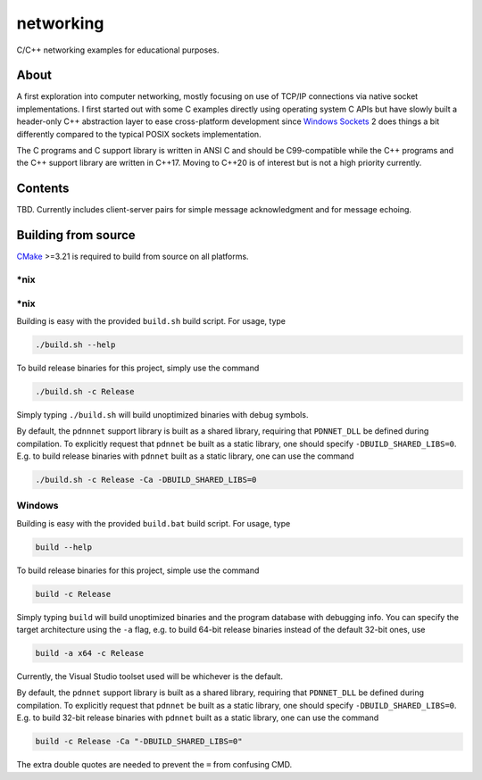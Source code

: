 .. README.rst

networking
==========

C/C++ networking examples for educational purposes.

About
-----

A first exploration into computer networking, mostly focusing on use of TCP/IP
connections via native socket implementations. I first started out with some C
examples directly using operating system C APIs but have slowly built a
header-only C++ abstraction layer to ease cross-platform development since
`Windows Sockets`_ 2 does things a bit differently compared to the typical
POSIX sockets implementation.

The C programs and C support library is written in ANSI C and should be
C99-compatible while the C++ programs and the C++ support library are written
in C++17. Moving to C++20 is of interest but is not a high priority currently.

.. _Windows Sockets: https://learn.microsoft.com/en-us/windows/win32/winsock/
   windows-sockets-start-page-2

Contents
--------

TBD. Currently includes client-server pairs for simple message acknowledgment
and for message echoing.

Building from source
--------------------

CMake_ >=3.21 is required to build from source on all platforms.

.. _CMake: https://cmake.org/cmake/help/latest/

\*nix
~~~~~

\*nix
~~~~~

Building is easy with the provided ``build.sh`` build script. For usage, type

.. code:: bash

   ./build.sh --help

To build release binaries for this project, simply use the command

.. code:: bash

   ./build.sh -c Release

Simply typing ``./build.sh`` will build unoptimized binaries with debug symbols.

By default, the ``pdnnnet`` support library is built as a shared library,
requiring that ``PDNNET_DLL`` be defined during compilation. To explicitly
request that ``pdnnet`` be built as a static library, one should specify
``-DBUILD_SHARED_LIBS=0``. E.g. to build release binaries with ``pdnnet`` built
as a static library, one can use the command

.. code:: bash

   ./build.sh -c Release -Ca -DBUILD_SHARED_LIBS=0

Windows
~~~~~~~

Building is easy with the provided ``build.bat`` build script. For usage, type

.. code:: shell

   build --help

To build release binaries for this project, simple use the command

.. code:: shell

   build -c Release

Simply typing ``build`` will build unoptimized binaries and the program
database with debugging info. You can specify the target architecture using
the ``-a`` flag, e.g. to build 64-bit release binaries instead of the default
32-bit ones, use

.. code:: shell

   build -a x64 -c Release

Currently, the Visual Studio toolset used will be whichever is the default.

By default, the ``pdnnet`` support library is built as a shared library,
requiring that ``PDNNET_DLL`` be defined during compilation. To explicitly
request that ``pdnnet`` be built as a static library, one should specify
``-DBUILD_SHARED_LIBS=0``. E.g. to build 32-bit release binaries with ``pdnnet``
built as a static library, one can use the command

.. code:: shell

   build -c Release -Ca "-DBUILD_SHARED_LIBS=0"

The extra double quotes are needed to prevent the ``=`` from confusing CMD.